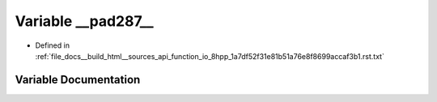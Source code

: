 .. _exhale_variable_function__io__8hpp__1a7df52f31e81b51a76e8f8699accaf3b1_8rst_8txt_1acdd2127c34c49f857661ca0ca21f8796:

Variable __pad287__
===================

- Defined in :ref:`file_docs__build_html__sources_api_function_io_8hpp_1a7df52f31e81b51a76e8f8699accaf3b1.rst.txt`


Variable Documentation
----------------------


.. doxygenvariable:: __pad287__
